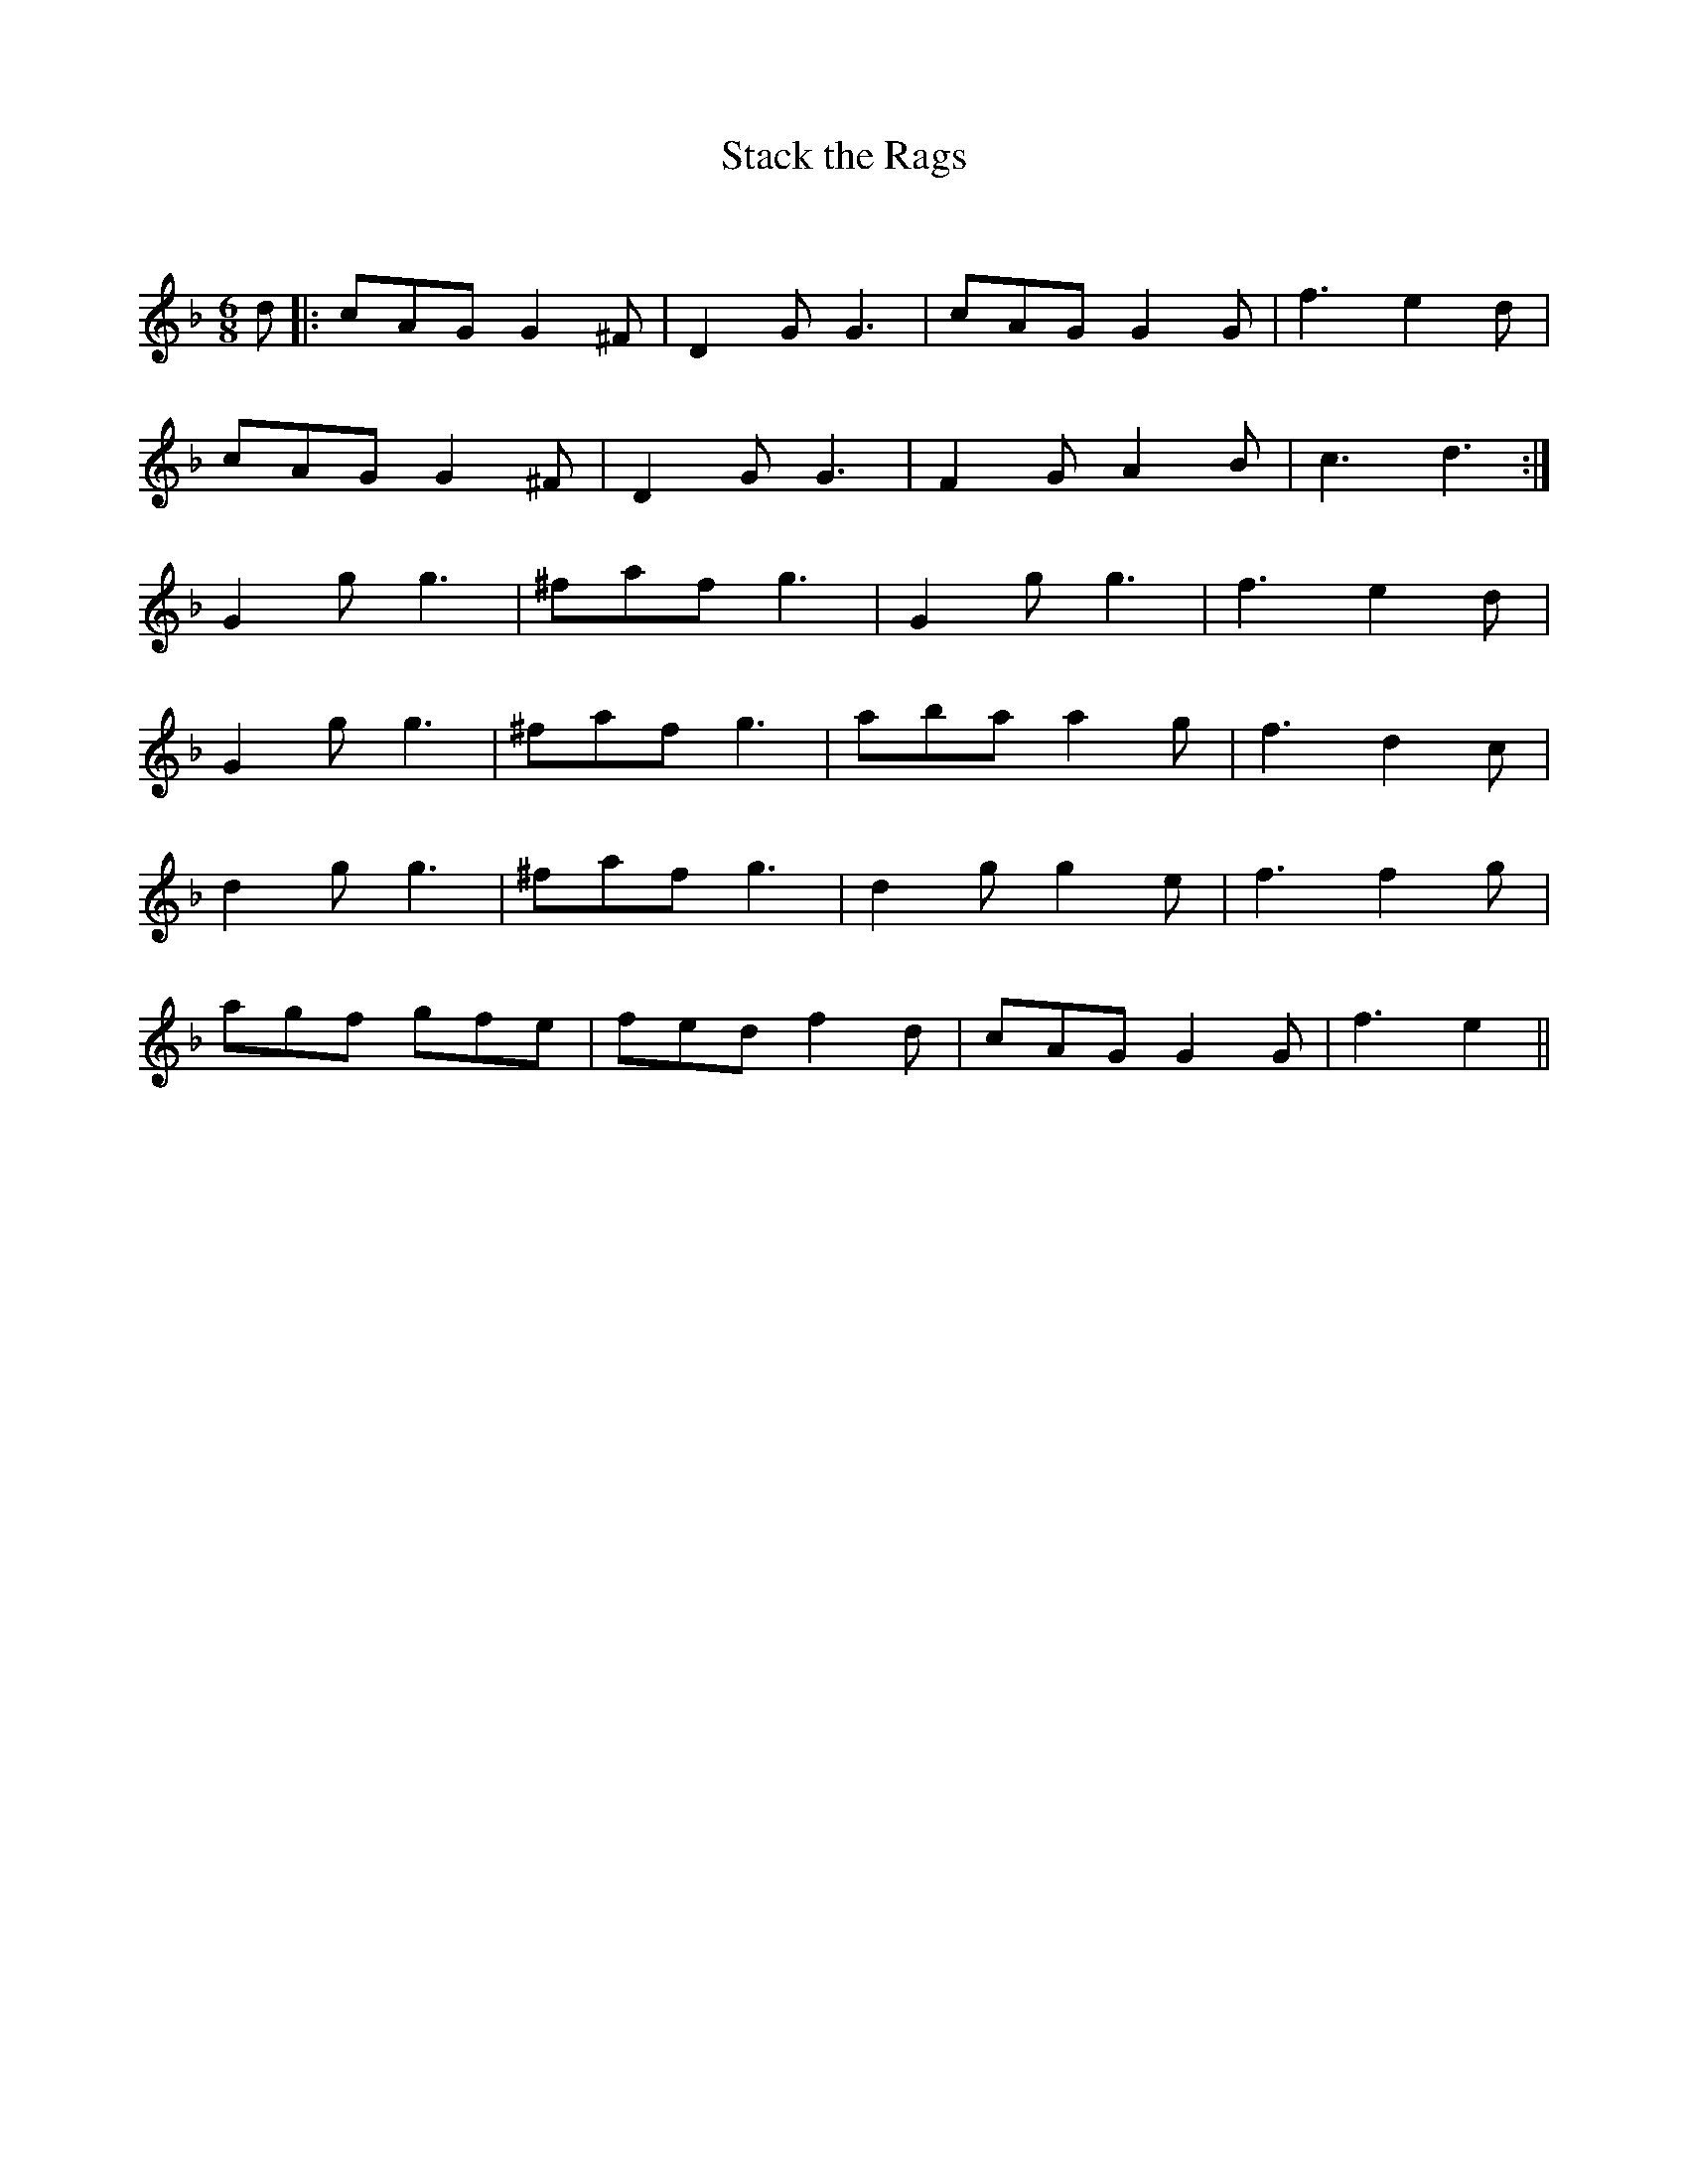 X:1
T: Stack the Rags
C:
R:Jig
Q:180
K:Dm
M:6/8
L:1/16
d2|:c2A2G2 G4^F2|D4G2 G6|c2A2G2 G4G2|f6 e4d2|
c2A2G2 G4^F2|D4G2 G6|F4G2 A4B2|c6 d6:|
G4g2 g6|^f2a2f2 g6|G4g2 g6|f6 e4d2|
G4g2 g6|^f2a2f2 g6|a2b2a2 a4g2|f6 d4c2|
d4g2 g6|^f2a2f2 g6|d4g2 g4e2|f6 f4g2|
a2g2f2 g2f2e2|f2e2d2 f4d2|c2A2G2 G4G2|f6e4||
